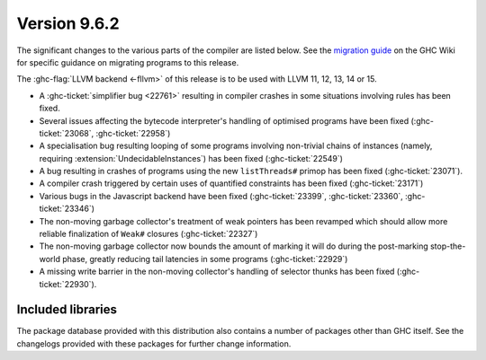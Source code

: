 .. _release-9-6-2:

Version 9.6.2
==============

The significant changes to the various parts of the compiler are listed below.
See the `migration guide
<https://gitlab.haskell.org/ghc/ghc/-/wikis/migration/9.6>`_ on the GHC Wiki
for specific guidance on migrating programs to this release.

The :ghc-flag:`LLVM backend <-fllvm>` of this release is to be used with LLVM
11, 12, 13, 14 or 15.

- A :ghc-ticket:`simplifier bug <22761>` resulting in compiler crashes in some
  situations involving rules has been fixed.

- Several issues affecting the bytecode interpreter's handling of optimised
  programs have been fixed (:ghc-ticket:`23068`, :ghc-ticket:`22958`)

- A specialisation bug resulting looping of some programs involving
  non-trivial chains of instances (namely, requiring
  :extension:`UndecidableInstances`) has been fixed (:ghc-ticket:`22549`)

- A bug resulting in crashes of programs using the new ``listThreads#`` primop
  has been fixed (:ghc-ticket:`23071`).

- A compiler crash triggered by certain uses of quantified constraints has been
  fixed (:ghc-ticket:`23171`)

- Various bugs in the Javascript backend have been fixed (:ghc-ticket:`23399`,
  :ghc-ticket:`23360`, :ghc-ticket:`23346`)

- The non-moving garbage collector's treatment of weak pointers has been
  revamped which should allow more reliable finalization of ``Weak#``
  closures (:ghc-ticket:`22327`)

- The non-moving garbage collector now bounds the amount of marking it will
  do during the post-marking stop-the-world phase, greatly reducing tail
  latencies in some programs (:ghc-ticket:`22929`)

- A missing write barrier in the non-moving collector's handling of selector
  thunks has been fixed (:ghc-ticket:`22930`).

Included libraries
------------------

The package database provided with this distribution also contains a number of
packages other than GHC itself. See the changelogs provided with these packages
for further change information.
